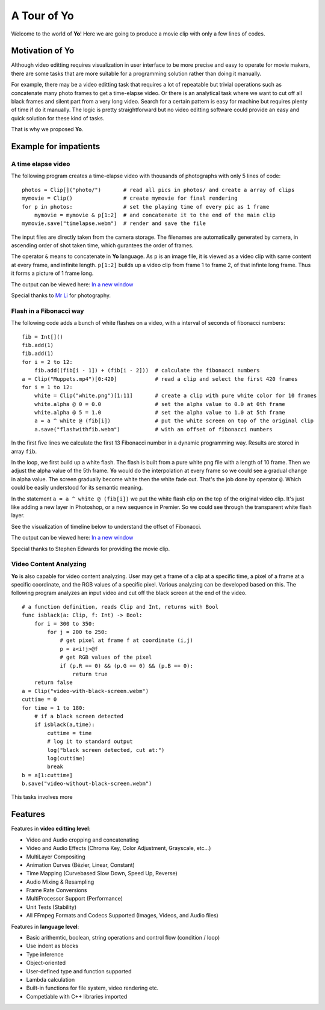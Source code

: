 
A Tour of Yo
=============

Welcome to the world of **Yo**! Here we are going to produce a movie clip with only a few lines of codes.


Motivation of Yo
----------------------

Although video editting requires visualization in user interface to be more precise and easy to operate for movie makers, there are some tasks that are more suitable for a programming solution rather than doing it manually. 

For example, there may be a video editting task that requires a lot of repeatable but trivial operations such as concatenate many photo frames to get a time-elapse video. Or there is an analytical task where we want to cut off all black frames and silent part from a very long video. Search for a certain pattern is easy for machine but requires plenty of time if do it manually. The logic is pretty straightforward but no video editting software could provide an easy and quick solution for these kind of tasks. 

That is why we proposed **Yo**.


Example for impatients
----------------------

A time elapse video
~~~~~~~~~~~~~~~~~~~
The following program creates a time-elapse video with thousands of photographs with only 5 lines of code:

::

    photos = Clip[]("photo/")       # read all pics in photos/ and create a array of clips 
    mymovie = Clip()                # create mymovie for final rendering
    for p in photos:                # set the playing time of every pic as 1 frame   
        mymovie = mymovie & p[1:2]  # and concatenate it to the end of the main clip
    mymovie.save("timelapse.webm")  # render and save the file 

The input files are directly taken from the camera storage. The filenames are automatically generated by camera, in ascending order of shot taken time, which gurantees the order of frames.

The operator ``&`` means to concatenate in **Yo** language. As ``p`` is an image file, it is viewed as a video clip with same content at every frame, and infinite length. ``p[1:2]`` builds up a video clip from frame 1 to frame 2, of that infinte long frame. Thus it forms a picture of 1 frame long.

The output can be viewed here: `In a new window <https://www.youtube.com/watch?v=rSdKi49fduw>`__


.. raw:: html

   <iframe width="640" height="360" src="https://www.youtube.com/embed/rSdKi49fduw" frameborder="0" allowfullscreen></iframe>

Special thanks to `Mr Li <mailto:lhhtsinghua@foxmail.com>`__ for photography.


Flash in a Fibonacci way
~~~~~~~~~~~~~~~~~~~~~~~~~
The following code adds a bunch of white flashes on a video, with a interval of seconds of fibonacci numbers:

::

    fib = Int[]()
    fib.add(1)
    fib.add(1)
    for i = 2 to 12:
        fib.add((fib[i - 1]) + (fib[i - 2]))  # calculate the fibonacci numbers
    a = Clip("Muppets.mp4")[0:420]            # read a clip and select the first 420 frames
    for i = 1 to 12:
        white = Clip("white.png")[1:11]       # create a clip with pure white color for 10 frames
        white.alpha @ 0 = 0.0                 # set the alpha value to 0.0 at 0th frame
        white.alpha @ 5 = 1.0                 # set the alpha value to 1.0 at 5th frame
        a = a ^ white @ (fib[i])              # put the white screen on top of the original clip 
        a.save("flashwithfib.webm")           # with an offset of fibonacci numbers

In the first five lines we calculate the first 13 Fibonacci number in a dynamic programming way. Results are stored in array ``fib``. 

In the loop, we first build up a white flash. The flash is built from a pure white png file with a length of 10 frame. Then we adjust the alpha value of the 5th frame. **Yo** would do the interpolation at every frame so we could see a gradual change in alpha value. The screen gradually become white then the white fade out. That's the job done by operator ``@``. Which could be easily understood for its semantic meaning.

In the statement ``a = a ^ white @ (fib[i])`` we put the white flash clip on the top of the original video clip. It's just like adding a new layer in Photoshop, or a new sequence in Premier. So we could see through the transparent white flash layer. 

See the visualization of timeline below to understand the offset of Fibonacci.

The output can be viewed here: `In a new window <https://www.youtube.com/watch?v=zFZyuuah9YI>`__


.. raw:: html

   <iframe width="640" height="360" src="https://www.youtube.com/embed/zFZyuuah9YI" frameborder="0" allowfullscreen></iframe>

Special thanks to Stephen Edwards for providing the movie clip.


Video Content Analyzing
~~~~~~~~~~~~~~~~~~~~~~~~~
**Yo** is also capable for video content analyzing. User may get a frame of a clip at a specific time, a pixel of a frame at a specific coordinate, and the RGB values of a specific pixel. Various analyzing can be developed based on this. The following program analyzes an input video and cut off the black screen at the end of the video.

::

    # a function definition, reads Clip and Int, returns with Bool
    func isblack(a: Clip, f: Int) -> Bool:
        for i = 300 to 350:
            for j = 200 to 250:
                # get pixel at frame f at coordinate (i,j) 
                p = a<i!j>@f
                # get RGB values of the pixel
                if (p.R == 0) && (p.G == 0) && (p.B == 0):
                    return true
        return false
    a = Clip("video-with-black-screen.webm")
    cuttime = 0
    for time = 1 to 180:
        # if a black screen detected
        if isblack(a,time):
            cuttime = time
            # log it to standard output
            log("black screen detected, cut at:")
            log(cuttime)
            break    
    b = a[1:cuttime]
    b.save("video-without-black-screen.webm")


This tasks involves more 


Features
---------
Features in **video editting level**:

* Video and Audio cropping and concatenating
* Video and Audio Effects (Chroma Key, Color Adjustment, Grayscale, etc…)
* Multi­Layer Compositing
* Animation Curves (Bézier, Linear, Constant)
* Time Mapping (Curve­based Slow Down, Speed Up, Reverse)
* Audio Mixing & Resampling
* Frame Rate Conversions
* Multi­Processor Support (Performance)
* Unit Tests (Stability)
* All FFmpeg Formats and Codecs Supported (Images, Videos, and Audio files)


Features in **language level**:

* Basic arithemtic, boolean, string operations and control flow (condition / loop)
* Use indent as blocks
* Type inference 
* Object-oriented
* User-defined type and function supported
* Lambda calculation
* Built-in functions for file system, video rendering etc.
* Competiable with C++ libraries imported 
